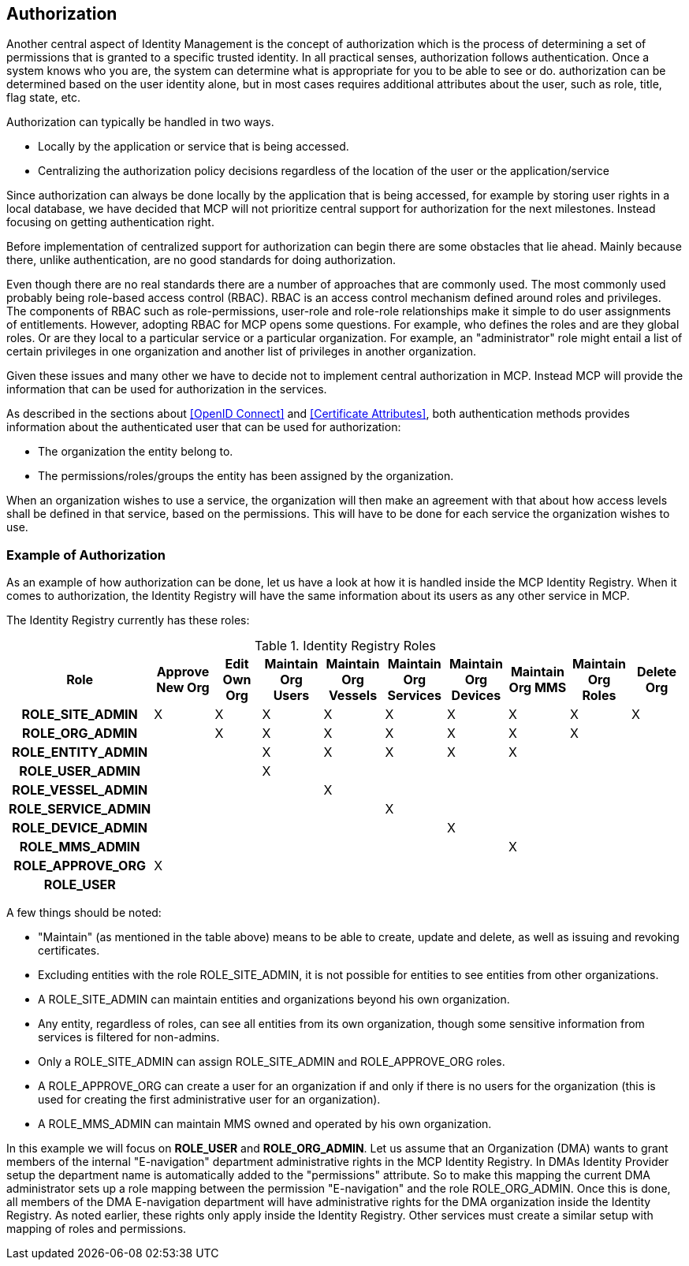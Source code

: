 == Authorization
Another central aspect of Identity Management is the concept of authorization which is the process of determining a set of permissions that is granted to a specific trusted identity. In all practical senses, authorization follows authentication. Once a system knows who you are, the system can determine what is appropriate for you to be able to see or do. authorization can be determined based on the user identity alone, but in most cases requires additional attributes about the user, such as role, title, flag state, etc.

Authorization can typically be handled in two ways.

* Locally by the application or service that is being accessed.
* Centralizing the authorization policy decisions regardless of the location of the user or the application/service

Since authorization can always be done locally by the application that is being accessed, for example by storing user rights in a local database, we have decided that MCP will not prioritize central support for authorization for the next milestones. Instead focusing on getting authentication right.

Before implementation of centralized support for authorization can begin there are some obstacles that lie ahead. Mainly because there, unlike authentication, are no good standards for doing authorization.

Even though there are no real standards there are a number of approaches that are commonly used. The most commonly used probably being role-based access control (RBAC). RBAC is an access control mechanism defined around roles and privileges. The components of RBAC such as role-permissions, user-role and role-role relationships make it simple to do user assignments of entitlements. However, adopting RBAC for MCP opens some questions. For example, who defines the roles and are they global roles. Or are they local to a particular service or a particular organization. For example, an "administrator" role might entail a list of certain privileges in one organization and another list of privileges in another organization.

Given these issues and many other we have to decide not to implement central authorization in MCP. Instead MCP will provide the information that can be used for authorization in the services.

As described in the sections about <<OpenID Connect>> and <<Certificate Attributes>>, both authentication methods provides information about the authenticated user that can be used for authorization:

* The organization the entity belong to.
* The permissions/roles/groups the entity has been assigned by the organization.

When an organization wishes to use a service, the organization will then make an agreement with that about how access levels shall be defined in that service, based on the permissions. This will have to be done for each service the organization wishes to use.

=== Example of Authorization

As an example of how authorization can be done, let us have a look at how it is handled inside the MCP Identity Registry. When it comes to authorization, the Identity Registry will have the same information about its users as any other service in MCP.

The Identity Registry currently has these roles:

.Identity Registry Roles
[options="header", cols="<h,9*^"]
|===
| Role               | Approve New Org | Edit Own Org | Maintain Org Users | Maintain Org Vessels | Maintain Org Services | Maintain Org Devices | Maintain Org MMS   | Maintain Org Roles | Delete Org
| ROLE_SITE_ADMIN    | X               | X            | X                  | X                    | X                     | X                    | X                  | X                  | X
| ROLE_ORG_ADMIN     |                 | X            | X                  | X                    | X                     | X                    | X                  | X                  |
| ROLE_ENTITY_ADMIN  |                 |              | X                  | X                    | X                     | X                    | X                  |                    |
| ROLE_USER_ADMIN    |                 |              | X                  |                      |                       |                      |                    |                    |
| ROLE_VESSEL_ADMIN  |                 |              |                    | X                    |                       |                      |                    |                    |
| ROLE_SERVICE_ADMIN |                 |              |                    |                      | X                     |                      |                    |                    |
| ROLE_DEVICE_ADMIN  |                 |              |                    |                      |                       | X                    |                    |                    |
| ROLE_MMS_ADMIN     |                 |              |                    |                      |                       |                      | X                  |                    |
| ROLE_APPROVE_ORG   | X               |              |                    |                      |                       |                      |                    |                    |
| ROLE_USER          |                 |              |                    |                      |                       |                      |                    |                    |
|===

A few things should be noted:

* "Maintain" (as mentioned in the table above) means to be able to create, update and delete, as well as issuing and revoking certificates.
* Excluding entities with the role ROLE_SITE_ADMIN, it is not possible for entities to see entities from other organizations.
* A ROLE_SITE_ADMIN can maintain entities and organizations beyond his own organization.
* Any entity, regardless of roles, can see all entities from its own organization, though some sensitive information from services is filtered for non-admins.
* Only a ROLE_SITE_ADMIN can assign ROLE_SITE_ADMIN and ROLE_APPROVE_ORG roles.
* A ROLE_APPROVE_ORG can create a user for an organization if and only if there is no users for the organization (this is used for creating the first administrative user for an organization).
* A ROLE_MMS_ADMIN can maintain MMS owned and operated by his own organization.

In this example we will focus on *ROLE_USER* and *ROLE_ORG_ADMIN*. Let us assume that an Organization (DMA) wants to grant members of the internal "E-navigation" department administrative rights in the MCP Identity Registry. In DMAs Identity Provider setup the department name is automatically added to the "permissions" attribute. So to make this mapping the current DMA administrator sets up a role mapping between the permission "E-navigation" and the role ROLE_ORG_ADMIN. Once this is done, all members of the DMA E-navigation department will have administrative rights for the DMA organization inside the Identity Registry. As noted earlier, these rights only apply inside the Identity Registry. Other services must create a similar setup with mapping of roles and permissions.

